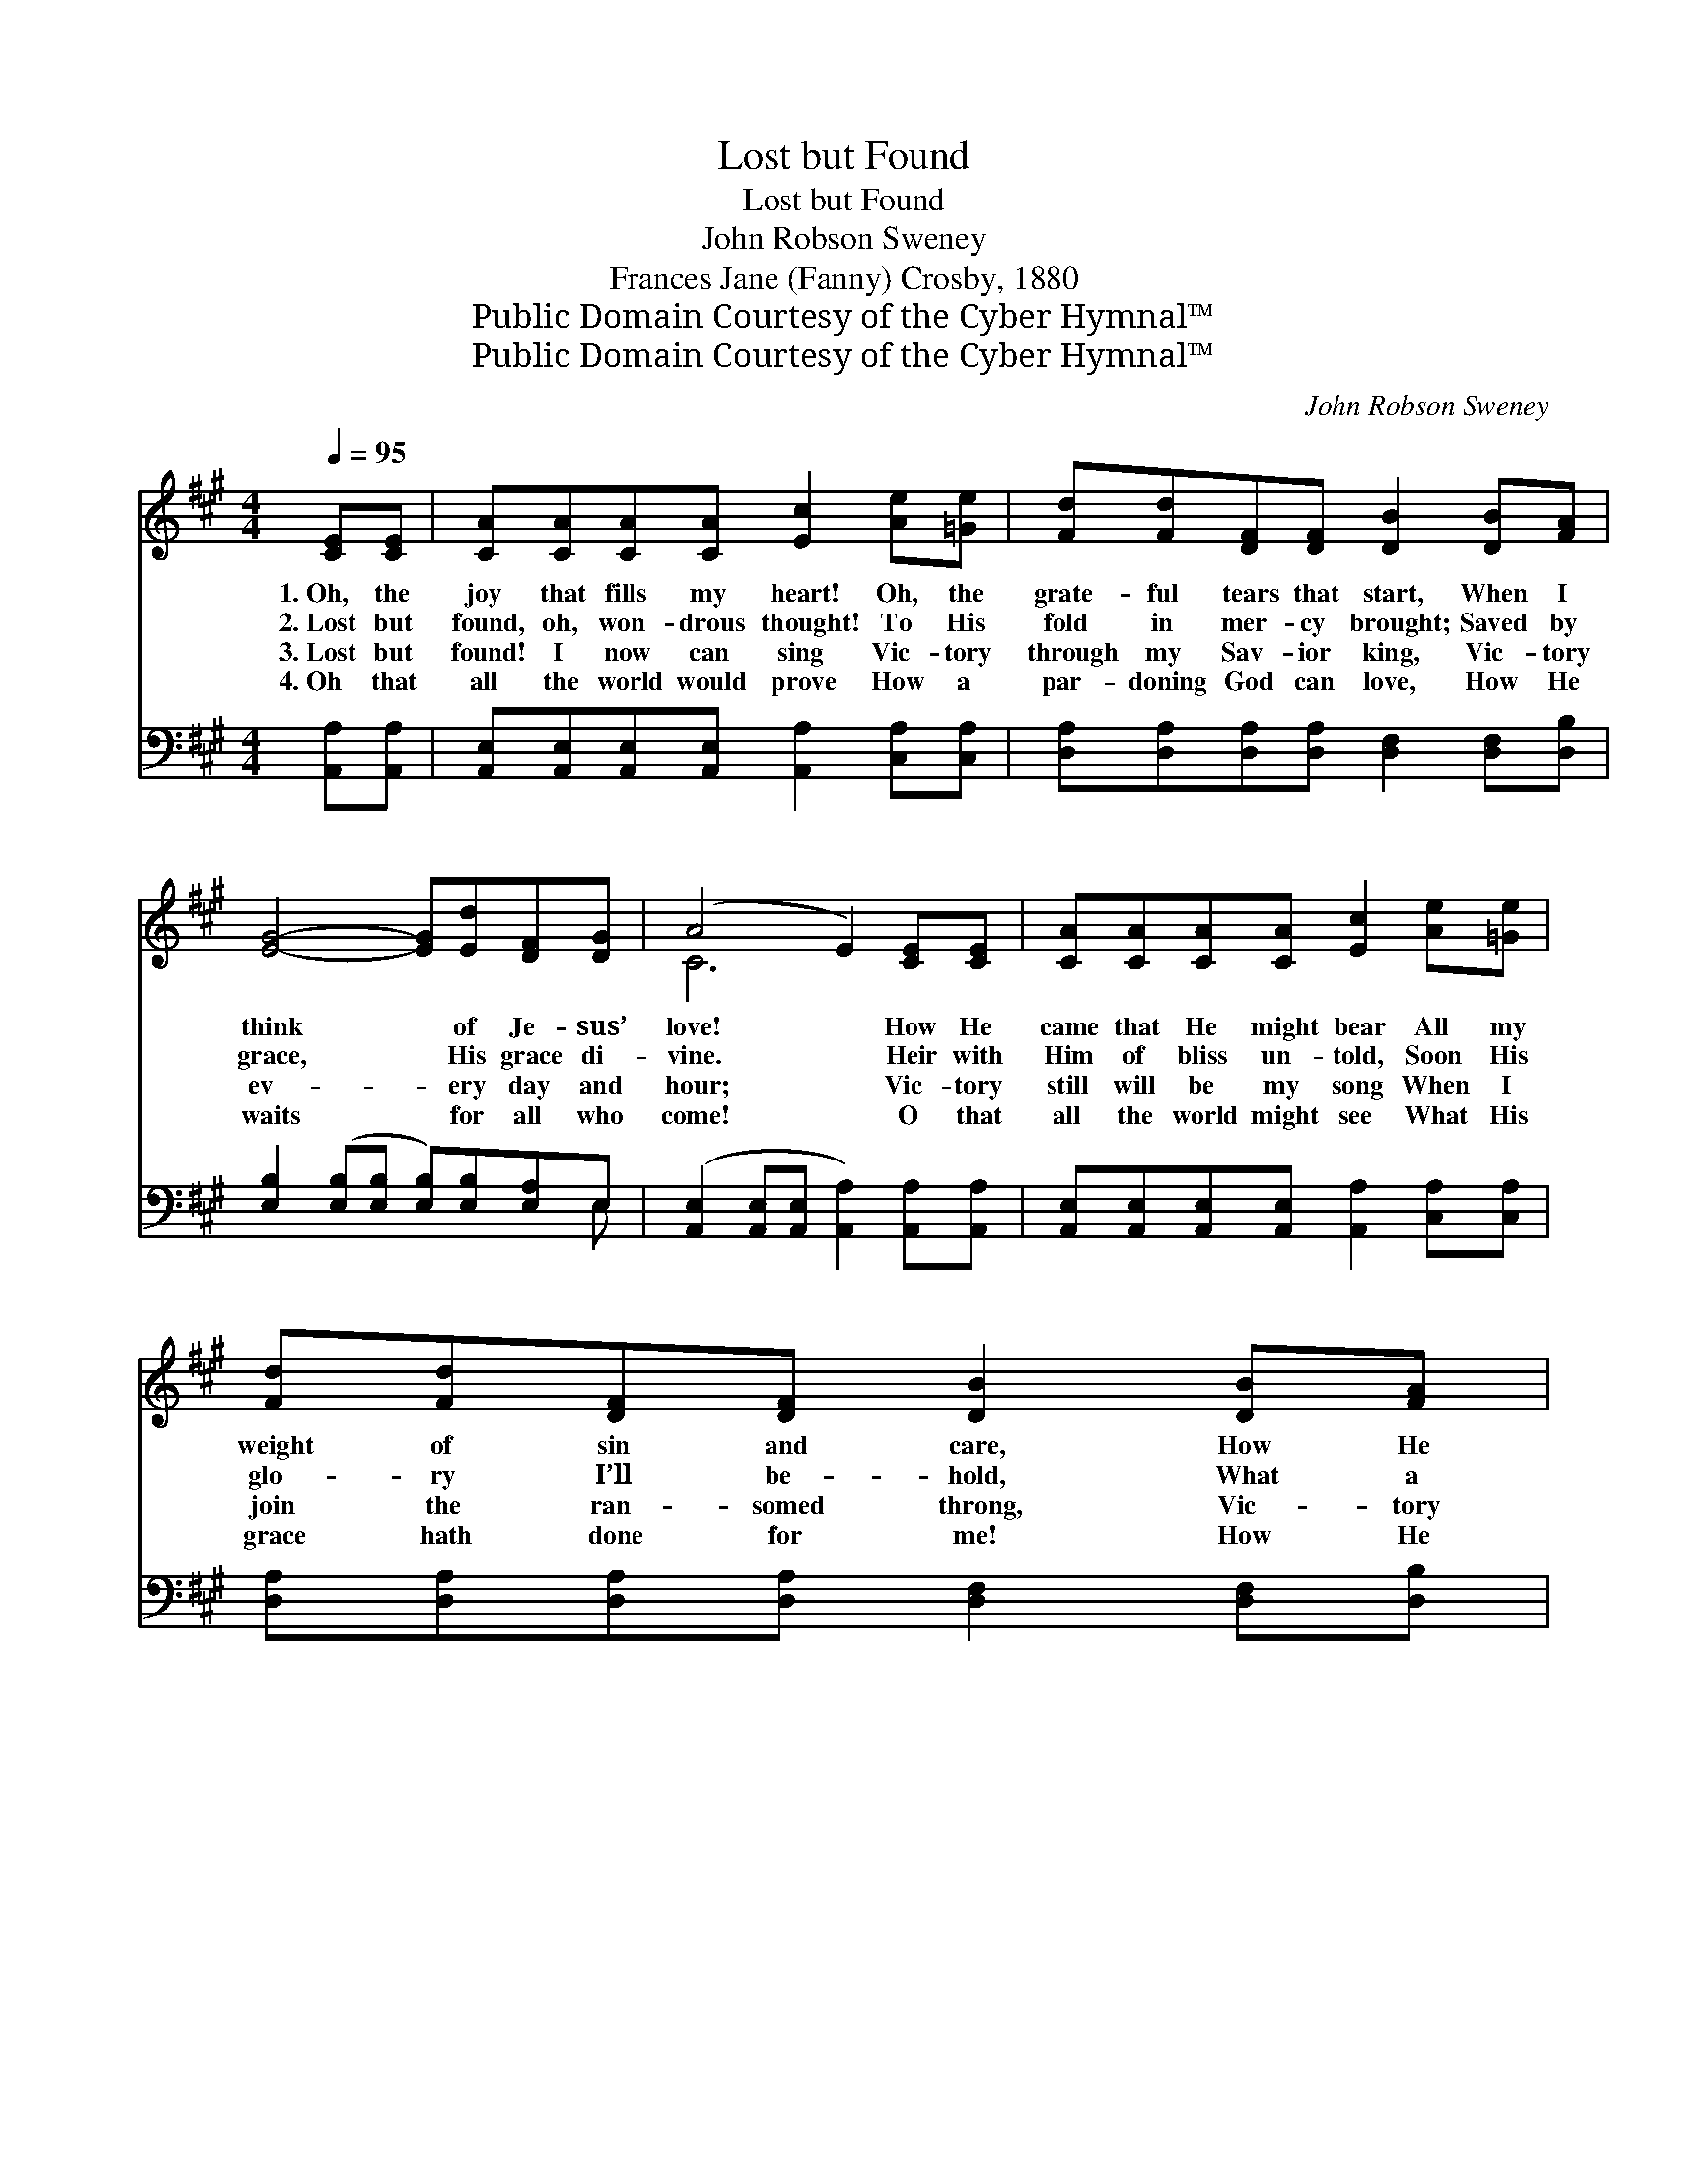 X:1
T:Lost but Found
T:Lost but Found
T:John Robson Sweney
T:Frances Jane (Fanny) Crosby, 1880
T:Public Domain Courtesy of the Cyber Hymnal™
T:Public Domain Courtesy of the Cyber Hymnal™
C:John Robson Sweney
Z:Public Domain
Z:Courtesy of the Cyber Hymnal™
%%score ( 1 2 ) ( 3 4 )
L:1/8
Q:1/4=95
M:4/4
K:A
V:1 treble 
V:2 treble 
V:3 bass 
V:4 bass 
V:1
 [CE][CE] | [CA][CA][CA][CA] [Ec]2 [Ae][=Ge] | [Fd][Fd][DF][DF] [DB]2 [DB][FA] | %3
w: 1.~Oh, the|joy that fills my heart! Oh, the|grate- ful tears that start, When I|
w: 2.~Lost but|found, oh, won- drous thought! To His|fold in mer- cy brought; Saved by|
w: 3.~Lost but|found! I now can sing Vic- tory|through my Sav- ior king, Vic- tory|
w: 4.~Oh that|all the world would prove How a|par- doning God can love, How He|
 [EG]4- [EG][Ed][DF][DG] | (A4 E2) [CE][CE] | [CA][CA][CA][CA] [Ec]2 [Ae][=Ge] | %6
w: think * of Je- sus’|love! * How He|came that He might bear All my|
w: grace, * His grace di-|vine. * Heir with|Him of bliss un- told, Soon His|
w: ev- * ery day and|hour; * Vic- tory|still will be my song When I|
w: waits * for all who|come! * O that|all the world might see What His|
 [Fd][Fd][DF][DF] [DB]2 [DB][FA] | [EG]4- [EG][Ed][DF][DG] | A6 ||"^Refrain" A[_GA] | %10
w: weight of sin and care, How He|came * from Heav’n a-|bove.||
w: glo- ry I’ll be- hold, What a|bless- * èd hope is|mine!|End- less|
w: join the ran- somed throng, Vic- tory|o’er * the temp- ter’s|power.||
w: grace hath done for me! How He|wel- * comes wan- derers|home.||
 [Fd]6 [DF][Fd] | [Ec]6 [EA][EA] | [EB]4- [EB][EB][EA][EB] | [Ec]6 A[=GA] | %14
w: ||||
w: praise, end- less|praise To the|Lord * my soul shall|raise; Lost but|
w: ||||
w: ||||
 [Fd]4- [Fd][Fd][DF][Fd] | [Ec]6 [EA][EA] | [EB]4- [EB][Ed][DF][DG] | A6 |] %18
w: ||||
w: found, * O hap- py|strain! Dead but|now * I live a-|gain.|
w: ||||
w: ||||
V:2
 x2 | x8 | x8 | x8 | C6 x2 | x8 | x8 | x8 | (CCDD C2) || A x | x8 | x8 | x8 | x6 A x | x8 | x8 | %16
 x8 | (C2 DD C2) |] %18
V:3
 [A,,A,][A,,A,] | [A,,E,][A,,E,][A,,E,][A,,E,] [A,,A,]2 [C,A,][C,A,] | %2
w: ~ ~|~ ~ ~ ~ ~ ~ ~|
 [D,A,][D,A,][D,A,][D,A,] [D,F,]2 [D,F,][D,B,] | [E,B,]2 ([E,B,][E,B,] [E,B,])[E,B,][E,A,]E, | %4
w: ~ ~ ~ ~ ~ ~ ~|~ ~ * * ~ ~ ~|
 ([A,,E,]2 [A,,E,][A,,E,] [A,,A,]2) [A,,A,][A,,A,] | %5
w: ~ * * * ~ ~|
 [A,,E,][A,,E,][A,,E,][A,,E,] [A,,A,]2 [C,A,][C,A,] | %6
w: ~ ~ ~ ~ ~ ~ ~|
 [D,A,][D,A,][D,A,][D,A,] [D,F,]2 [D,F,][D,B,] | ([E,B,]2 [E,B,][E,B,] [E,B,]2) [E,A,]E, | %8
w: ~ ~ ~ ~ ~ ~ ~|~ * * * ~ ~|
 ([A,,E,][A,,E,][A,,F,][A,,F,] [A,,E,]2) || z2 | z2 ([D,A,][D,A,] [D,A,]2) z2 | %11
w: ~ * * * *||~ * *|
 z2 ([A,,A,][A,,A,] [A,,A,]2) [C,A,][C,A,] | [E,G,]2 [E,G,][E,G,] [E,G,][E,D][E,C][E,G,] | %13
w: ~ * * ~ ~|~ To the Lord ~ ~ ~|
 A,A,[E,A,][C,A,] [A,,A,]2 z2 | z2 [D,A,][D,A,] [D,A,]2 z2 | %15
w: ~ my soul shall raise!|Losst but found,|
 z [A,,A,][A,,A,][A,,A,] [A,,A,]2 [C,A,][C,A,] | [E,G,][E,G,][E,G,][E,G,] [E,G,][E,B,][E,A,]E, | %17
w: O hap- py strain! Dead but|now I live, but now I live a-|
 E,2 F,F, E,2 |] %18
w: gain, live a- gain|
V:4
 x2 | x8 | x8 | x7 E, | x8 | x8 | x8 | x7 E, | x6 || x2 | x8 | x8 | x8 | A,A, x6 | x8 | x8 | %16
 x7 E, | A,,6 |] %18

